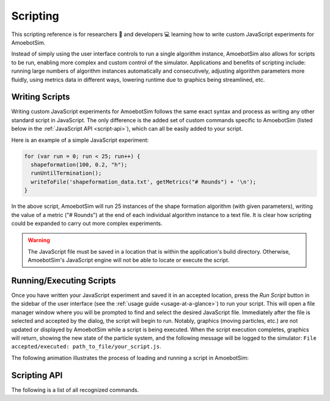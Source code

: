 Scripting
=========

This scripting reference is for researchers 🧪 and developers 💻 learning how to write custom JavaScript experiments for AmoebotSim.

Instead of simply using the user interface controls to run a single algorithm instance, AmoebotSim also allows for scripts to be run, enabling more complex and custom control of the simulator.
Applications and benefits of scripting include: running large numbers of algorithm instances automatically and consecutively, adjusting algorithm parameters more fluidly, using metrics data in different ways, lowering runtime due to graphics being streamlined, etc.


Writing Scripts
---------------

Writing custom JavaScript experiments for AmoebotSim follows the same exact syntax and process as writing any other standard script in JavaScript.
The only difference is the added set of custom commands specific to AmoebotSim (listed below in the :ref:`JavaScript API <script-api>`), which can all be easily added to your script.

Here is an example of a simple JavaScript experiment:

.. code-block:: javascript

  for (var run = 0; run < 25; run++) {
    shapeformation(100, 0.2, "h");
    runUntilTermination();
    writeToFile('shapeformation_data.txt', getMetrics("# Rounds") + '\n');
  }

In the above script, AmoebotSim will run 25 instances of the shape formation algorithm (with given parameters), writing the value of a metric ("# Rounds") at the end of each individual algorithm instance to a text file.
It is clear how scripting could be expanded to carry out more complex experiments.

.. warning::
  The JavaScript file must be saved in a location that is within the application's build directory.
  Otherwise, AmoebotSim's JavaScript engine will not be able to locate or execute the script.


Running/Executing Scripts
-------------------------

Once you have written your JavaScript experiment and saved it in an accepted location, press the *Run Script* button in the sidebar of the user interface (see the :ref:`usage guide <usage-at-a-glance>`) to run your script.
This will open a file manager window where you will be prompted to find and select the desired JavaScript file.
Immediately after the file is selected and accepted by the dialog, the script will begin to run.
Notably, graphics (moving particles, etc.) are not updated or displayed by AmoebotSim while a script is being executed.
When the script execution completes, graphics will return, showing the new state of the particle system, and the following message will be logged to the simulator: ``File accepted/executed: path_to_file/your_script.js``.

The following animation illustrates the process of loading and running a script in AmoebotSim:

.. image:: graphics/runscript.gif


.. _script-api:

Scripting API
-------------

The following is a list of all recognized commands.

.. js:function:: log(msg, error)

  :param string msg: A message to log to AmoebotSim's interface.
  :param boolean error: ``true`` if and only if this is an error message.

  Emits the message ``msg`` to the console, and can be denoted as an error message by setting ``error`` to ``true``.

.. js:function:: runScript(scriptFilePath)

  :param string scriptFilePath: The file path of a JavaScript script to be run by the simulator's engine.

  Loads a JavaScript script from the provided filepath ``scriptFilePath`` and executes it.

.. js:function:: writeToFile(filePath, text)

  :param string filePath: The path of a file to write text to.
  :param string text: A piece of text to write to a specified file.

  Appends the specified ``text`` to a file at the given location ``filePath``.

.. js:function:: step()

  Executes a single particle activation.

.. js:function:: setStepDuration(ms)

  :param int ms: The number of milliseconds (positive integer) between individual particle activations.

  Sets the simulator's delay between particle activations to the given value ``ms``.

.. js:function:: runUntilTermination()

  Runs the current algorithm instance until its ``hasTerminated`` function returns true.

.. js:function:: getNumParticles()

  Returns the number of particles in the system in the given instance.

.. js:function:: getNumObjects()

  Returns the number of objects in the system in the given instance.

.. js:function:: exportMetrics()

  Writes the metrics (all metrics' historical data) to JSON as ``your_build_directory/metrics/metrics_<secs_since_epoch>.json``.

.. js:function:: getMetrics(name, history)

  :param string name: The name of a metric.
  :param boolean history: ``true`` to return the metric's history or ``false`` to return the metric's current value; ``false`` by default.

  For a metric with specified ``name``, returns either its current value (``history = false``) or historical data (``history = true``).

.. js:function:: setWindowSize(width, height)

  :param int width: The width in pixels; 800 by default.
  :param int height: The height in pixels; 600 by default.

  Sets the size of the application window to the specified ``width`` and ``height``.

.. js:function:: focusOn(x, y)

  :param int x: An *x*-coordinate on the triangular lattice.
  :param int y: A *y*-coordinate on the triangular lattice.

  Sets the window's center of focus to the given (``x``, ``y``) node.
  Zoom level is unaffected.

.. js:function:: setZoom(zoom)

  :param float zoom: A value defining the level/amount of zoom.

  Sets the zoom level of the window to the given value ``zoom``.

.. js:function:: saveScreenshot(filePath)

  :param string filePath: A filepath of the image to be captured; ``your_build_directory/amoebotsim_<secs_since_epoch>.png`` by default.

  Saves the current window as a .png in the specified location ``filePath``.

.. js:function:: filmSimulation(filePath, stepLimit)

  :param string filePath: A filepath of the images to be captured.
  :param int stepLimit: A maximum number of steps that will be captured by the screenshots.

  Saves a series of screenshots to the specified location ``filePath``, up to the specified number of steps ``stepLimit``.
